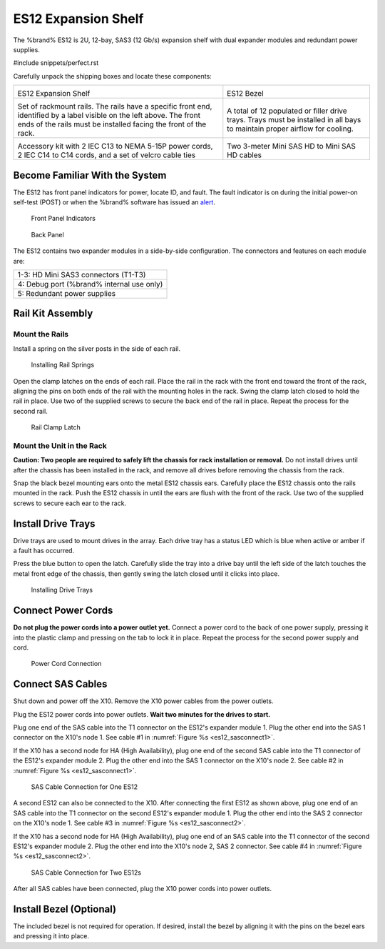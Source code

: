 .. index:: ES12 Expansion Shelf

.. _ES12 Expansion Shelf:

ES12 Expansion Shelf
--------------------

The %brand% ES12 is 2U, 12-bay, SAS3 (12 Gb/s) expansion shelf with
dual expander modules and redundant power supplies.


#include snippets/perfect.rst


.. index:: ES12 Expansion Shelf Contents

Carefully unpack the shipping boxes and locate these components:

.. tabularcolumns:: |>{\RaggedRight}p{\dimexpr 0.5\linewidth-2\tabcolsep}
                    |>{\RaggedRight}p{\dimexpr 0.5\linewidth-2\tabcolsep}|

.. table::
   :class: longtable

   +--------------------------------------------+---------------------------------------------+
   | .. image:: images/tn_x10es12.png           | .. image:: images/tn_es12_bezel.png         |
   |                                            |                                             |
   | ES12 Expansion Shelf                       | ES12 Bezel                                  |
   +--------------------------------------------+---------------------------------------------+
   | .. image:: images/tn_x10es12_rails.png     | .. image:: images/tn_x10es12_drivetrays.png |
   |                                            |    :width: 90%                              |
   | Set of rackmount rails. The rails have a   |                                             |
   | specific front end, identified by a label  | A total of 12 populated or filler drive     |
   | visible on the left above. The front ends  | trays. Trays must be installed in all bays  |
   | of the rails must be installed facing the  | to maintain proper airflow for cooling.     |
   | front of the rack.                         |                                             |
   +--------------------------------------------+---------------------------------------------+
   | .. image:: images/tn_x10es12_acckit.png    | .. image:: images/tn_es12_sascables.png     |
   |    :width: 80%                             |    :width: 40%                              |
   |                                            |                                             |
   | Accessory kit with 2 IEC C13 to NEMA 5-15P | Two 3-meter Mini SAS HD to Mini SAS HD      |
   | power cords, 2 IEC C14 to C14 cords, and a | cables                                      |
   | set of velcro cable ties                   |                                             |
   +--------------------------------------------+---------------------------------------------+


.. raw:: latex

   \newpage


.. index:: Become Familiar with the System
.. _ES12 Become Familiar with the System:

Become Familiar With the System
~~~~~~~~~~~~~~~~~~~~~~~~~~~~~~~

The ES12 has front panel indicators for power, locate ID, and
fault. The fault indicator is on during the initial power-on self-test
(POST) or when the %brand% software has issued an
`alert
<https://support.ixsystems.com/truenasguide/tn_options.html#alert>`__.


.. _es12_indicators:
.. figure:: images/tn_x10es12_indicators.png
   :width: 1.75in

   Front Panel Indicators


.. _es12_back:

.. figure:: images/tn_es12_back.png

   Back Panel


The ES12 contains two expander modules in a side-by-side
configuration. The connectors and features on each module are:

.. tabularcolumns:: |>{\RaggedRight}p{\dimexpr 0.5\linewidth-2\tabcolsep}|

.. table::
   :class: longtable

   +-----------------------------------------------------+
   | 1-3: HD Mini SAS3 connectors (T1-T3)                |
   +-----------------------------------------------------+
   | 4: Debug port (%brand% internal use only)           |
   +-----------------------------------------------------+
   | 5: Redundant power supplies                         |
   +-----------------------------------------------------+


.. raw:: latex

   \newpage


.. index:: Rail Kit Assembly

Rail Kit Assembly
~~~~~~~~~~~~~~~~~


Mount the Rails
^^^^^^^^^^^^^^^

Install a spring on the silver posts in the side of each rail.

.. _es12_spring:
.. figure:: images/tn_x10es12_spring.png
   :width: 50%

   Installing Rail Springs


Open the clamp latches on the ends of each rail. Place the rail in the
rack with the front end toward the front of the rack, aligning the
pins on both ends of the rail with the mounting holes in the rack.
Swing the clamp latch closed to hold the rail in place. Use two of the
supplied screws to secure the back end of the rail in place. Repeat
the process for the second rail.


.. _es12_rail_clamp:

.. figure:: images/tn_x10es12_railclamp.png
   :width: 4.125in

   Rail Clamp Latch


Mount the Unit in the Rack
^^^^^^^^^^^^^^^^^^^^^^^^^^

**Caution: Two people are required to safely lift the chassis for rack
installation or removal.** Do not install drives until after the
chassis has been installed in the rack, and remove all drives before
removing the chassis from the rack.

Snap the black bezel mounting ears onto the metal ES12 chassis ears.
Carefully place the ES12 chassis onto the rails mounted in the rack.
Push the ES12 chassis in until the ears are flush with the front of
the rack.  Use two of the supplied screws to secure each ear to the
rack.


.. raw:: latex

   \newpage


Install Drive Trays
~~~~~~~~~~~~~~~~~~~

Drive trays are used to mount drives in the array. Each drive tray has
a status LED which is blue when active or amber if a fault has
occurred.

Press the blue button to open the latch. Carefully slide the tray into
a drive bay until the left side of the latch touches the metal front
edge of the chassis, then gently swing the latch closed until it
clicks into place.


.. _es12_drivetray_load:
.. figure:: images/tn_x10es12_driveload.png

   Installing Drive Trays


Connect Power Cords
~~~~~~~~~~~~~~~~~~~

**Do not plug the power cords into a power outlet yet.** Connect a
power cord to the back of one power supply, pressing it into the
plastic clamp and pressing on the tab to lock it in place. Repeat the
process for the second power supply and cord.


.. _es12_power:
.. figure:: images/tn_x10es12_powerclip.png
   :width: 1.5in

   Power Cord Connection


.. raw:: latex

   \newpage


Connect SAS Cables
~~~~~~~~~~~~~~~~~~

Shut down and power off the X10. Remove the X10 power cables from the
power outlets.

Plug the ES12 power cords into power outlets.
**Wait two minutes for the drives to start.**

Plug one end of the SAS cable into the T1 connector on the ES12's
expander module 1. Plug the other end into the SAS 1 connector on
the X10's node 1. See cable #1 in
:numref:`Figure %s <es12_sasconnect1>`.

If the X10 has a second node for HA (High Availability), plug one end
of the second SAS cable into the T1 connector of the ES12's expander
module 2. Plug the other end into the SAS 1 connector on the X10's
node 2. See cable #2 in
:numref:`Figure %s <es12_sasconnect1>`.

.. _es12_sasconnect1:
.. figure:: images/tn_es12_sasconnect1.png

   SAS Cable Connection for One ES12


.. raw:: latex

   \newpage


A second ES12 can also be connected to the X10. After connecting the
first ES12 as shown above, plug one end of an SAS cable into the
T1 connector on the second ES12's expander module 1. Plug the other
end into the SAS 2 connector on the X10's node 1. See cable #3 in
:numref:`Figure %s <es12_sasconnect2>`.

If the X10 has a second node for HA (High Availability), plug one end
of an SAS cable into the T1 connector of the second ES12's expander
module 2. Plug the other end into the X10's node 2, SAS 2 connector.
See cable #4 in
:numref:`Figure %s <es12_sasconnect2>`.


.. _es12_sasconnect2:
.. figure:: images/tn_es12_sasconnect2.png

   SAS Cable Connection for Two ES12s


After all SAS cables have been connected, plug the X10 power cords
into power outlets.


Install Bezel (Optional)
~~~~~~~~~~~~~~~~~~~~~~~~

The included bezel is not required for operation. If desired, install
the bezel by aligning it with the pins on the bezel ears and pressing
it into place.


.. raw:: latex

   \newpage
